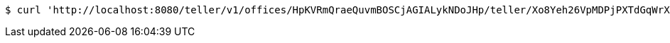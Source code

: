 [source,bash]
----
$ curl 'http://localhost:8080/teller/v1/offices/HpKVRmQraeQuvmBOSCjAGIALykNDoJHp/teller/Xo8Yeh26VpMDPjPXTdGqWrXlRrU7pYMj/commands/' -i -X POST -H 'Content-Type: application/json' -H 'Accept: application/json' -d 'Xo8Yeh26VpMDPjPXTdGqWrXlRrU7pYMj'
----